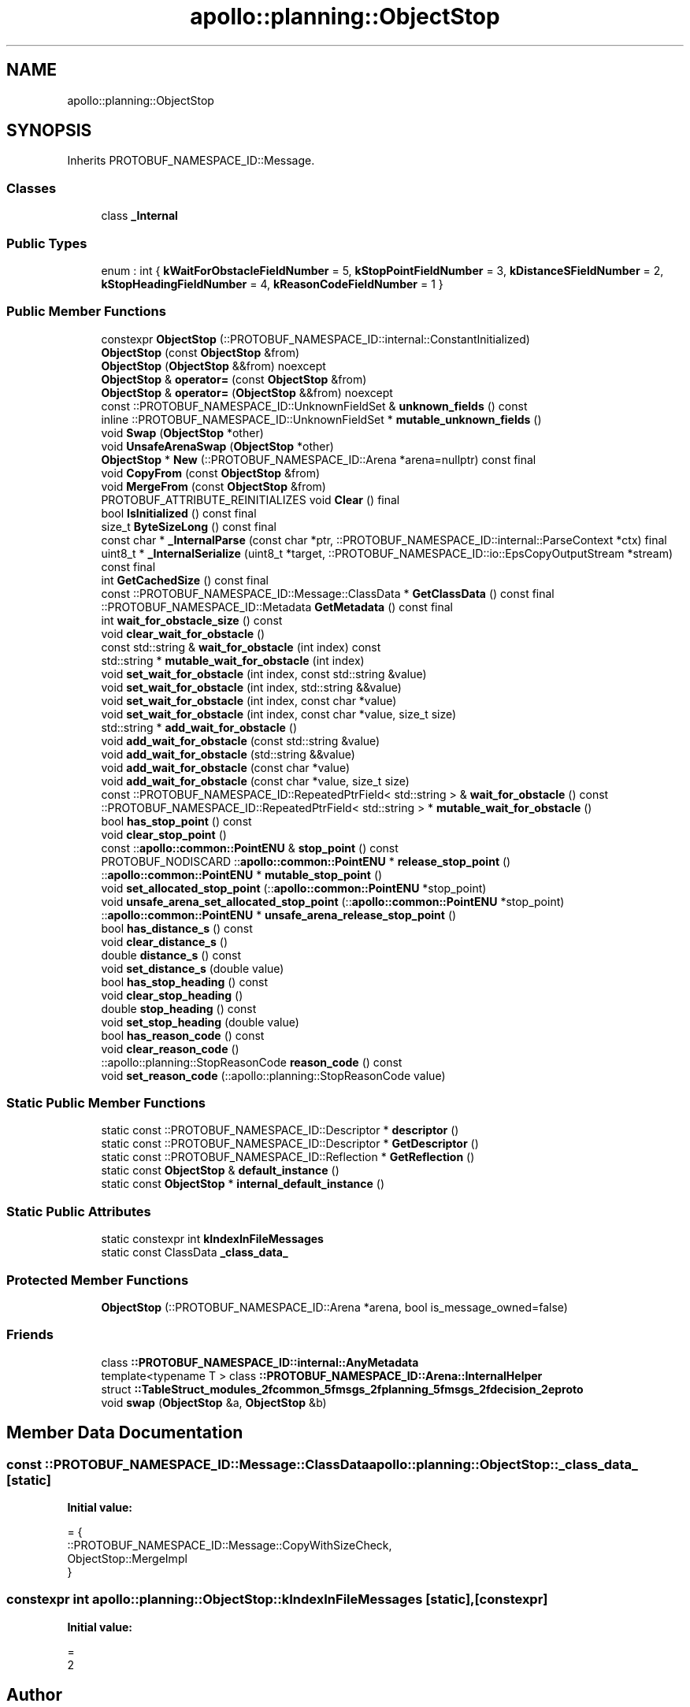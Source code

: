 .TH "apollo::planning::ObjectStop" 3 "Sun Sep 3 2023" "Version 8.0" "Cyber-Cmake" \" -*- nroff -*-
.ad l
.nh
.SH NAME
apollo::planning::ObjectStop
.SH SYNOPSIS
.br
.PP
.PP
Inherits PROTOBUF_NAMESPACE_ID::Message\&.
.SS "Classes"

.in +1c
.ti -1c
.RI "class \fB_Internal\fP"
.br
.in -1c
.SS "Public Types"

.in +1c
.ti -1c
.RI "enum : int { \fBkWaitForObstacleFieldNumber\fP = 5, \fBkStopPointFieldNumber\fP = 3, \fBkDistanceSFieldNumber\fP = 2, \fBkStopHeadingFieldNumber\fP = 4, \fBkReasonCodeFieldNumber\fP = 1 }"
.br
.in -1c
.SS "Public Member Functions"

.in +1c
.ti -1c
.RI "constexpr \fBObjectStop\fP (::PROTOBUF_NAMESPACE_ID::internal::ConstantInitialized)"
.br
.ti -1c
.RI "\fBObjectStop\fP (const \fBObjectStop\fP &from)"
.br
.ti -1c
.RI "\fBObjectStop\fP (\fBObjectStop\fP &&from) noexcept"
.br
.ti -1c
.RI "\fBObjectStop\fP & \fBoperator=\fP (const \fBObjectStop\fP &from)"
.br
.ti -1c
.RI "\fBObjectStop\fP & \fBoperator=\fP (\fBObjectStop\fP &&from) noexcept"
.br
.ti -1c
.RI "const ::PROTOBUF_NAMESPACE_ID::UnknownFieldSet & \fBunknown_fields\fP () const"
.br
.ti -1c
.RI "inline ::PROTOBUF_NAMESPACE_ID::UnknownFieldSet * \fBmutable_unknown_fields\fP ()"
.br
.ti -1c
.RI "void \fBSwap\fP (\fBObjectStop\fP *other)"
.br
.ti -1c
.RI "void \fBUnsafeArenaSwap\fP (\fBObjectStop\fP *other)"
.br
.ti -1c
.RI "\fBObjectStop\fP * \fBNew\fP (::PROTOBUF_NAMESPACE_ID::Arena *arena=nullptr) const final"
.br
.ti -1c
.RI "void \fBCopyFrom\fP (const \fBObjectStop\fP &from)"
.br
.ti -1c
.RI "void \fBMergeFrom\fP (const \fBObjectStop\fP &from)"
.br
.ti -1c
.RI "PROTOBUF_ATTRIBUTE_REINITIALIZES void \fBClear\fP () final"
.br
.ti -1c
.RI "bool \fBIsInitialized\fP () const final"
.br
.ti -1c
.RI "size_t \fBByteSizeLong\fP () const final"
.br
.ti -1c
.RI "const char * \fB_InternalParse\fP (const char *ptr, ::PROTOBUF_NAMESPACE_ID::internal::ParseContext *ctx) final"
.br
.ti -1c
.RI "uint8_t * \fB_InternalSerialize\fP (uint8_t *target, ::PROTOBUF_NAMESPACE_ID::io::EpsCopyOutputStream *stream) const final"
.br
.ti -1c
.RI "int \fBGetCachedSize\fP () const final"
.br
.ti -1c
.RI "const ::PROTOBUF_NAMESPACE_ID::Message::ClassData * \fBGetClassData\fP () const final"
.br
.ti -1c
.RI "::PROTOBUF_NAMESPACE_ID::Metadata \fBGetMetadata\fP () const final"
.br
.ti -1c
.RI "int \fBwait_for_obstacle_size\fP () const"
.br
.ti -1c
.RI "void \fBclear_wait_for_obstacle\fP ()"
.br
.ti -1c
.RI "const std::string & \fBwait_for_obstacle\fP (int index) const"
.br
.ti -1c
.RI "std::string * \fBmutable_wait_for_obstacle\fP (int index)"
.br
.ti -1c
.RI "void \fBset_wait_for_obstacle\fP (int index, const std::string &value)"
.br
.ti -1c
.RI "void \fBset_wait_for_obstacle\fP (int index, std::string &&value)"
.br
.ti -1c
.RI "void \fBset_wait_for_obstacle\fP (int index, const char *value)"
.br
.ti -1c
.RI "void \fBset_wait_for_obstacle\fP (int index, const char *value, size_t size)"
.br
.ti -1c
.RI "std::string * \fBadd_wait_for_obstacle\fP ()"
.br
.ti -1c
.RI "void \fBadd_wait_for_obstacle\fP (const std::string &value)"
.br
.ti -1c
.RI "void \fBadd_wait_for_obstacle\fP (std::string &&value)"
.br
.ti -1c
.RI "void \fBadd_wait_for_obstacle\fP (const char *value)"
.br
.ti -1c
.RI "void \fBadd_wait_for_obstacle\fP (const char *value, size_t size)"
.br
.ti -1c
.RI "const ::PROTOBUF_NAMESPACE_ID::RepeatedPtrField< std::string > & \fBwait_for_obstacle\fP () const"
.br
.ti -1c
.RI "::PROTOBUF_NAMESPACE_ID::RepeatedPtrField< std::string > * \fBmutable_wait_for_obstacle\fP ()"
.br
.ti -1c
.RI "bool \fBhas_stop_point\fP () const"
.br
.ti -1c
.RI "void \fBclear_stop_point\fP ()"
.br
.ti -1c
.RI "const ::\fBapollo::common::PointENU\fP & \fBstop_point\fP () const"
.br
.ti -1c
.RI "PROTOBUF_NODISCARD ::\fBapollo::common::PointENU\fP * \fBrelease_stop_point\fP ()"
.br
.ti -1c
.RI "::\fBapollo::common::PointENU\fP * \fBmutable_stop_point\fP ()"
.br
.ti -1c
.RI "void \fBset_allocated_stop_point\fP (::\fBapollo::common::PointENU\fP *stop_point)"
.br
.ti -1c
.RI "void \fBunsafe_arena_set_allocated_stop_point\fP (::\fBapollo::common::PointENU\fP *stop_point)"
.br
.ti -1c
.RI "::\fBapollo::common::PointENU\fP * \fBunsafe_arena_release_stop_point\fP ()"
.br
.ti -1c
.RI "bool \fBhas_distance_s\fP () const"
.br
.ti -1c
.RI "void \fBclear_distance_s\fP ()"
.br
.ti -1c
.RI "double \fBdistance_s\fP () const"
.br
.ti -1c
.RI "void \fBset_distance_s\fP (double value)"
.br
.ti -1c
.RI "bool \fBhas_stop_heading\fP () const"
.br
.ti -1c
.RI "void \fBclear_stop_heading\fP ()"
.br
.ti -1c
.RI "double \fBstop_heading\fP () const"
.br
.ti -1c
.RI "void \fBset_stop_heading\fP (double value)"
.br
.ti -1c
.RI "bool \fBhas_reason_code\fP () const"
.br
.ti -1c
.RI "void \fBclear_reason_code\fP ()"
.br
.ti -1c
.RI "::apollo::planning::StopReasonCode \fBreason_code\fP () const"
.br
.ti -1c
.RI "void \fBset_reason_code\fP (::apollo::planning::StopReasonCode value)"
.br
.in -1c
.SS "Static Public Member Functions"

.in +1c
.ti -1c
.RI "static const ::PROTOBUF_NAMESPACE_ID::Descriptor * \fBdescriptor\fP ()"
.br
.ti -1c
.RI "static const ::PROTOBUF_NAMESPACE_ID::Descriptor * \fBGetDescriptor\fP ()"
.br
.ti -1c
.RI "static const ::PROTOBUF_NAMESPACE_ID::Reflection * \fBGetReflection\fP ()"
.br
.ti -1c
.RI "static const \fBObjectStop\fP & \fBdefault_instance\fP ()"
.br
.ti -1c
.RI "static const \fBObjectStop\fP * \fBinternal_default_instance\fP ()"
.br
.in -1c
.SS "Static Public Attributes"

.in +1c
.ti -1c
.RI "static constexpr int \fBkIndexInFileMessages\fP"
.br
.ti -1c
.RI "static const ClassData \fB_class_data_\fP"
.br
.in -1c
.SS "Protected Member Functions"

.in +1c
.ti -1c
.RI "\fBObjectStop\fP (::PROTOBUF_NAMESPACE_ID::Arena *arena, bool is_message_owned=false)"
.br
.in -1c
.SS "Friends"

.in +1c
.ti -1c
.RI "class \fB::PROTOBUF_NAMESPACE_ID::internal::AnyMetadata\fP"
.br
.ti -1c
.RI "template<typename T > class \fB::PROTOBUF_NAMESPACE_ID::Arena::InternalHelper\fP"
.br
.ti -1c
.RI "struct \fB::TableStruct_modules_2fcommon_5fmsgs_2fplanning_5fmsgs_2fdecision_2eproto\fP"
.br
.ti -1c
.RI "void \fBswap\fP (\fBObjectStop\fP &a, \fBObjectStop\fP &b)"
.br
.in -1c
.SH "Member Data Documentation"
.PP 
.SS "const ::PROTOBUF_NAMESPACE_ID::Message::ClassData apollo::planning::ObjectStop::_class_data_\fC [static]\fP"
\fBInitial value:\fP
.PP
.nf
= {
    ::PROTOBUF_NAMESPACE_ID::Message::CopyWithSizeCheck,
    ObjectStop::MergeImpl
}
.fi
.SS "constexpr int apollo::planning::ObjectStop::kIndexInFileMessages\fC [static]\fP, \fC [constexpr]\fP"
\fBInitial value:\fP
.PP
.nf
=
    2
.fi


.SH "Author"
.PP 
Generated automatically by Doxygen for Cyber-Cmake from the source code\&.
